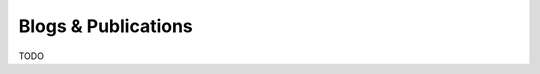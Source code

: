 .. # Copyright (C) 2020-2023 Intel Corporation
.. # SPDX-License-Identifier: Apache-2.0

==========
Blogs & Publications
==========

.. _run_a_federation:

TODO
    
.. toctree
..    overview.how_can_intel_protect_federated_learning
..    overview.what_is_intel_federated_learning